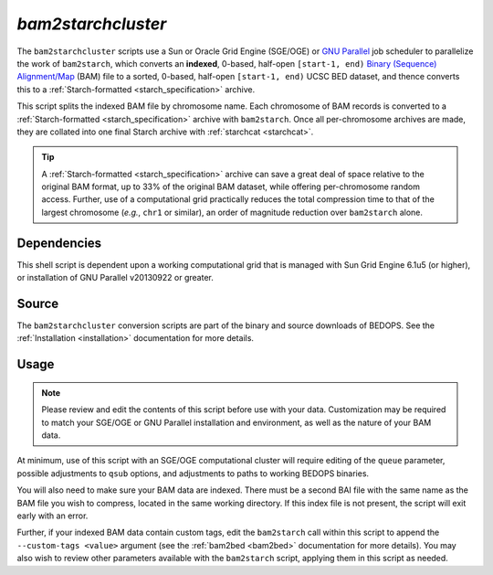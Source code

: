 .. _bam2starchcluster:

`bam2starchcluster`
===================

The ``bam2starchcluster`` scripts use a Sun or Oracle Grid Engine (SGE/OGE) or `GNU Parallel <https://en.wikipedia.org/wiki/GNU_parallel>`_ job scheduler to parallelize the work of ``bam2starch``, which converts an **indexed**, 0-based, half-open ``[start-1, end)`` `Binary (Sequence) Alignment/Map <http://samtools.sourceforge.net/SAM1.pdf>`_ (BAM) file to a sorted, 0-based, half-open ``[start-1, end)`` UCSC BED dataset, and thence converts this to a :ref:`Starch-formatted <starch_specification>` archive.

This script splits the indexed BAM file by chromosome name. Each chromosome of BAM records is converted to a :ref:`Starch-formatted <starch_specification>` archive with ``bam2starch``. Once all per-chromosome archives are made, they are collated into one final Starch archive with :ref:`starchcat <starchcat>`.

.. tip:: A :ref:`Starch-formatted <starch_specification>` archive can save a great deal of space relative to the original BAM format, up to 33% of the original BAM dataset, while offering per-chromosome random access. Further, use of a computational grid practically reduces the total compression time to that of the largest chromosome (*e.g.*, ``chr1`` or similar), an order of magnitude reduction over ``bam2starch`` alone.

============
Dependencies
============

This shell script is dependent upon a working computational grid that is managed with Sun Grid Engine 6.1u5 (or higher), or installation of GNU Parallel v20130922 or greater.

======
Source
======

The ``bam2starchcluster`` conversion scripts are part of the binary and source downloads of BEDOPS. See the :ref:`Installation <installation>` documentation for more details.

=====
Usage
=====

.. note:: Please review and edit the contents of this script before use with your data. Customization may be required to match your SGE/OGE or GNU Parallel installation and environment, as well as the nature of your BAM data.

At minimum, use of this script with an SGE/OGE computational cluster will require editing of the ``queue`` parameter, possible adjustments to ``qsub`` options, and adjustments to paths to working BEDOPS binaries.

You will also need to make sure your BAM data are indexed. There must be a second BAI file with the same name as the BAM file you wish to compress, located in the same working directory. If this index file is not present, the script will exit early with an error.

Further, if your indexed BAM data contain custom tags, edit the ``bam2starch`` call within this script to append the ``--custom-tags <value>`` argument (see the :ref:`bam2bed <bam2bed>` documentation for more details). You may also wish to review other parameters available with the ``bam2starch`` script, applying them in this script as needed.